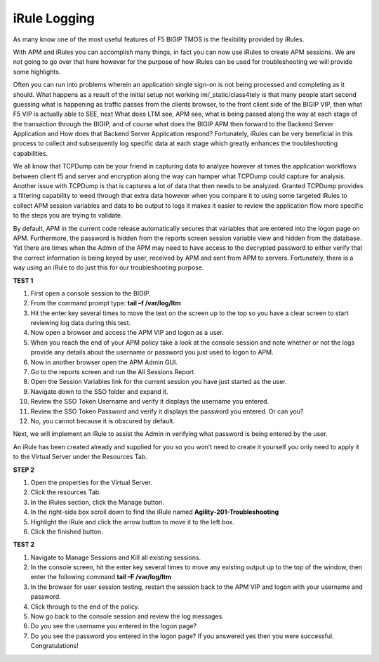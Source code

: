 iRule Logging 
================

As many know one of the most useful features of F5 BIGIP TMOS is the
flexibility provided by iRules.

With APM and iRules you can accomplish many things, in fact you can now
use iRules to create APM sessions. We are not going to go over that here
however for the purpose of how iRules can be used for troubleshooting we
will provide some highlights.

Often you can run into problems wherein an application single sign-on is
not being processed and completing as it should. What happens as a
result of the initial setup not working im/_static/class4tely is that many people
start second guessing what is happening as traffic passes from the
clients browser, to the front client side of the BIGIP VIP, then what F5
VIP is actually able to SEE, next What does LTM see, APM see, what is
being passed along the way at each stage of the transaction through the
BIGIP, and of course what does the BIGIP APM then forward to the Backend
Server Application and How does that Backend Server Application respond?
Fortunately, iRules can be very beneficial in this process to collect
and subsequently log specific data at each stage which greatly enhances
the troubleshooting capabilities.

We all know that TCPDump can be your friend in capturing data to analyze
however at times the application workflows between client f5 and server
and encryption along the way can hamper what TCPDump could capture for
analysis. Another issue with TCPDump is that is captures a lot of data
that then needs to be analyzed. Granted TCPDump provides a filtering
capability to weed through that extra data however when you compare it
to using some targeted iRules to collect APM session variables and data
to be output to logs it makes it easier to review the application flow
more specific to the steps you are trying to validate.

By default, APM in the current code release automatically secures that
variables that are entered into the logon page on APM. Furthermore, the
password is hidden from the reports screen session variable view and
hidden from the database. Yet there are times when the Admin of the APM
may need to have access to the decrypted password to either verify that
the correct information is being keyed by user, received by APM and sent
from APM to servers. Fortunately, there is a way using an iRule to do
just this for our troubleshooting purpose.

**TEST 1**

1.  First open a console session to the BIGIP.

2.  From the command prompt type: **tail –f /var/log/ltm**

3.  Hit the enter key several times to move the text on the screen up to
    the top so you have a clear screen to start reviewing log data
    during this test.

4.  Now open a browser and access the APM VIP and logon as a user.

5.  When you reach the end of your APM policy take a look at the console
    session and note whether or not the logs provide any details about
    the username or password you just used to logon to APM.

6.  Now in another browser open the APM Admin GUI.

7.  Go to the reports screen and run the All Sessions Report.

8.  Open the Session Variables link for the current session you have
    just started as the user.

9.  Navigate down to the SSO folder and expand it.

10. Review the SSO Token Username and verify it displays the username
    you entered.

11. Review the SSO Token Password and verify it displays the password
    you entered. Or can you?

12. No, you cannot because it is obscured by default.

Next, we will implement an iRule to assist the Admin in verifying what
password is being entered by the user.

An iRule has been created already and supplied for you so you won’t need
to create it yourself you only need to apply it to the Virtual Server
under the Resources Tab.

**STEP 2**

1. Open the properties for the Virtual Server.

2. Click the resources Tab.

3. In the iRules section, click the Manage button.

4. In the right-side box scroll down to find the iRule named
   **Agility-201-Troubleshooting**

5. Highlight the iRule and click the arrow button to move it to the left
   box.

6. Click the finished button.

**TEST 2**

1. Navigate to Manage Sessions and Kill all existing sessions.

2. In the console screen, hit the enter key several times to move any
   existing output up to the top of the window, then enter the following
   command **tail –F /var/log/ltm**

3. In the browser for user session testing, restart the session back to
   the APM VIP and logon with your username and password.

4. Click through to the end of the policy.

5. Now go back to the console session and review the log messages.

6. Do you see the username you entered in the logon page?

7. Do you see the password you entered in the logon page? If you
   answered yes then you were successful. Congratulations!